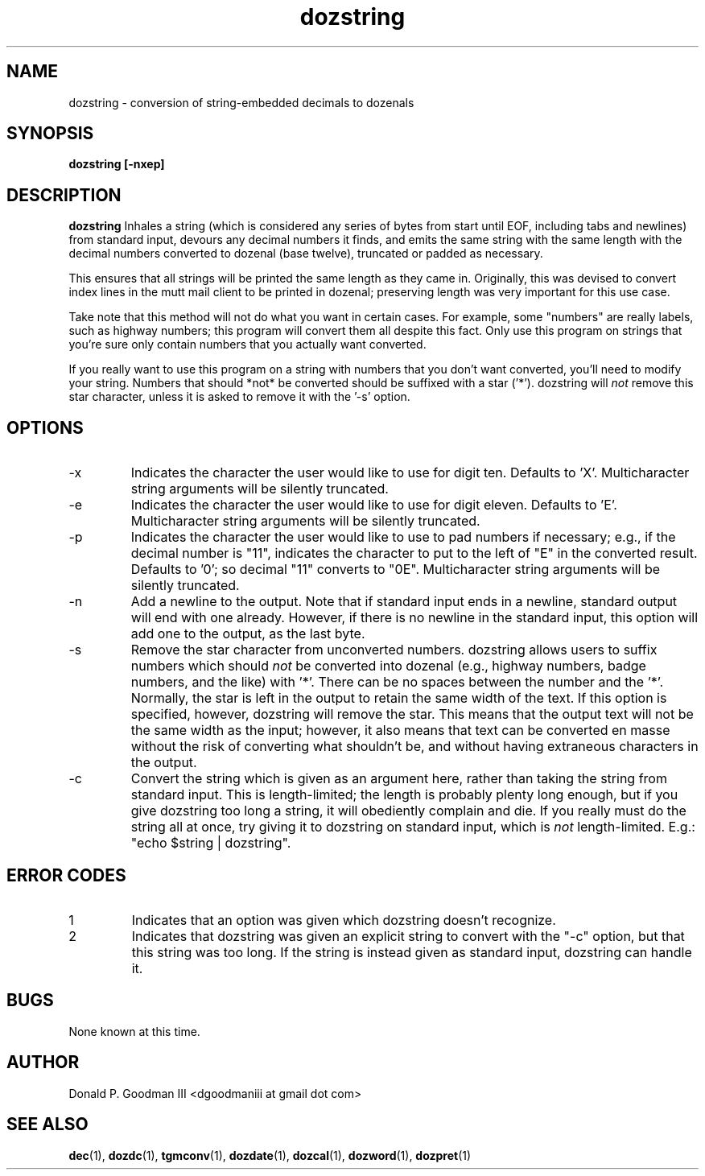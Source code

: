 ." +AMDG
." Process with:
." groff -man -Tascii dozstring.1
.TH dozstring 1 "January 2013" Linux "User Manuals"
.SH NAME
dozstring \- conversion of string-embedded decimals to dozenals
.SH SYNOPSIS
.B dozstring [-nxep] 
.SH DESCRIPTION
.B dozstring
Inhales a string (which is considered any series of bytes
from start until EOF, including tabs and newlines) from
standard input, devours any decimal numbers it finds, and
emits the same string with the same length with the decimal
numbers converted to dozenal (base twelve), truncated or
padded as necessary.

This ensures that all strings will be printed the same
length as they came in.  Originally, this was devised to
convert index lines in the mutt mail client to be printed in
dozenal; preserving length was very important for this use
case.

Take note that this method will not do what you want in
certain cases.  For example, some "numbers" are really
labels, such as highway numbers; this program will convert
them all despite this fact.  Only use this program on
strings that you're sure only contain numbers that you
actually want converted.

If you really want to use this program on a string with
numbers that you don't want converted, you'll need to modify
your string.  Numbers that should *not* be converted should
be suffixed with a star ('*').  dozstring will
.I not
remove this star character, unless it is asked to remove it
with the '-s' option.
.SH OPTIONS
.IP -x
Indicates the character the user would like to use for digit
ten.  Defaults to 'X'.  Multicharacter string arguments will
be silently truncated.
.IP -e
Indicates the character the user would like to use for digit
eleven.  Defaults to 'E'.  Multicharacter string arguments
will be silently truncated.
.IP -p
Indicates the character the user would like to use to pad
numbers if necessary; e.g., if the decimal number is "11",
indicates the character to put to the left of "E" in the
converted result.  Defaults to '0'; so decimal "11" converts
to "0E".  Multicharacter string arguments will be silently
truncated.
.IP -n
Add a newline to the output.  Note that if standard input
ends in a newline, standard output will end with one
already.  However, if there is no newline in the standard
input, this option will add one to the output, as the last
byte.
.IP -s
Remove the star character from unconverted numbers.
dozstring allows users to suffix numbers which should
.I not
be converted into dozenal (e.g., highway numbers, badge
numbers, and the like) with '*'.  There can be no spaces
between the number and the '*'.  Normally, the star is left
in the output to retain the same width of the text.  If this
option is specified, however, dozstring will remove the
star.  This means that the output text will not be the same
width as the input; however, it also means that text can be
converted en masse without the risk of converting what
shouldn't be, and without having extraneous characters in
the output.
.IP -c
Convert the string which is given as an argument here,
rather than taking the string from standard input.  This is
length-limited; the length is probably plenty long enough,
but if you give dozstring too long a string, it will
obediently complain and die.  If you really must do the
string all at once, try giving it to dozstring on standard
input, which is 
.I not
length-limited.  E.g.:  "echo $string | dozstring".
.SH ERROR CODES
.IP 1
Indicates that an option was given which dozstring doesn't
recognize.
.IP 2
Indicates that dozstring was given an explicit string to
convert with the "-c" option, but that this string was too
long.  If the string is instead given as standard input,
dozstring can handle it.
.SH BUGS
None known at this time.
.SH AUTHOR
Donald P. Goodman III <dgoodmaniii at gmail dot com>
.SH "SEE ALSO"
.BR dec (1),
.BR dozdc (1),
.BR tgmconv (1),
.BR dozdate (1),
.BR dozcal (1),
.BR dozword (1),
.BR dozpret (1)
